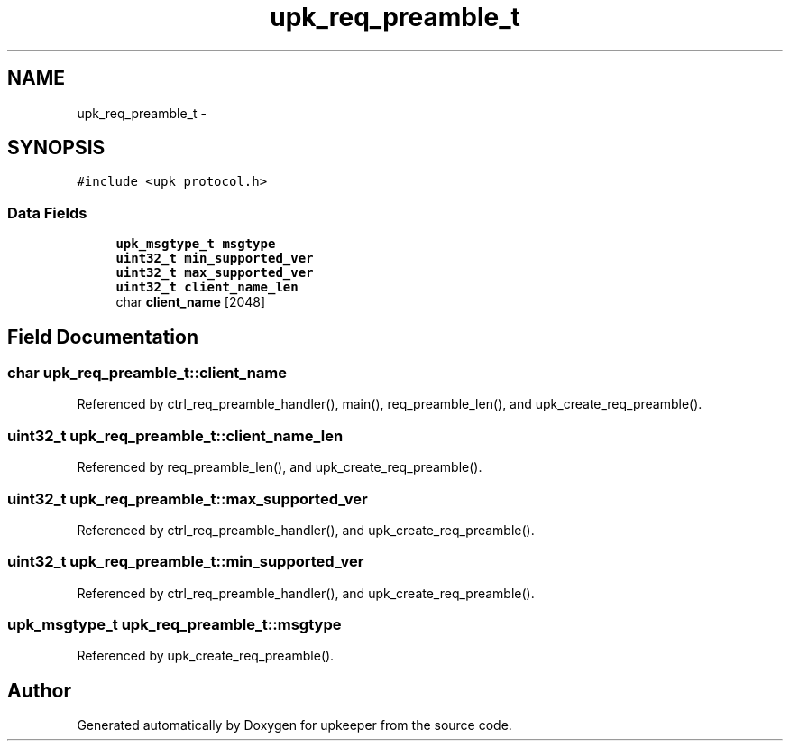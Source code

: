 .TH "upk_req_preamble_t" 3 "Wed Dec 7 2011" "Version 1" "upkeeper" \" -*- nroff -*-
.ad l
.nh
.SH NAME
upk_req_preamble_t \- 
.SH SYNOPSIS
.br
.PP
.PP
\fC#include <upk_protocol.h>\fP
.SS "Data Fields"

.in +1c
.ti -1c
.RI "\fBupk_msgtype_t\fP \fBmsgtype\fP"
.br
.ti -1c
.RI "\fBuint32_t\fP \fBmin_supported_ver\fP"
.br
.ti -1c
.RI "\fBuint32_t\fP \fBmax_supported_ver\fP"
.br
.ti -1c
.RI "\fBuint32_t\fP \fBclient_name_len\fP"
.br
.ti -1c
.RI "char \fBclient_name\fP [2048]"
.br
.in -1c
.SH "Field Documentation"
.PP 
.SS "char \fBupk_req_preamble_t::client_name\fP"
.PP
Referenced by ctrl_req_preamble_handler(), main(), req_preamble_len(), and upk_create_req_preamble().
.SS "\fBuint32_t\fP \fBupk_req_preamble_t::client_name_len\fP"
.PP
Referenced by req_preamble_len(), and upk_create_req_preamble().
.SS "\fBuint32_t\fP \fBupk_req_preamble_t::max_supported_ver\fP"
.PP
Referenced by ctrl_req_preamble_handler(), and upk_create_req_preamble().
.SS "\fBuint32_t\fP \fBupk_req_preamble_t::min_supported_ver\fP"
.PP
Referenced by ctrl_req_preamble_handler(), and upk_create_req_preamble().
.SS "\fBupk_msgtype_t\fP \fBupk_req_preamble_t::msgtype\fP"
.PP
Referenced by upk_create_req_preamble().

.SH "Author"
.PP 
Generated automatically by Doxygen for upkeeper from the source code.
